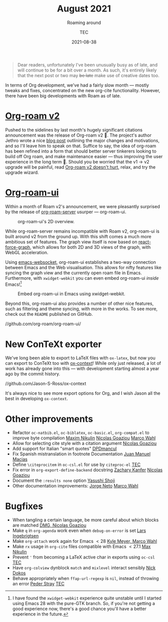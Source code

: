# Created 2024-01-12 Fri 13:39
#+title: August 2021
#+date: 2021-08-38
#+author: TEC
#+subtitle: Roaming around
#+begin_quote
Dear readers, unfortunately I've been unusually busy as of late, and will
continue to be for a bit over a month. As such, it's entirely likely that the
next post or two may +be late+ make use of creative dates too.
#+end_quote

In terms of Org development, we've had a fairly slow month --- mostly tweaks and
fixes, concentrated on the new org-cite functionality. However, there have been
big developments with Roam as of late.
* [[https://github.com/org-roam/org-roam][Org-roam v2]]

Pushed to the sidelines by last month's hugely significant citations
announcement was the release of Org-roam v2 🎉. The project's author Jethro
wrote a nice [[https://blog.jethro.dev/posts/org_roam_v2/][blog post]] outlining the major changes and motivations, and so I'll
leave him to speak on that. Suffice to say, the idea of org-roam has been
refined into a form that should better server tinkerers looking to build off Org
roam, and make maintenance easier --- thus improving the user experience in the
long term 🙂. Should you be worried that the v1 -> v2 upgrade will be painful,
read [[https://macowners.club/posts/org-roam-v2-doesnt-hurt/][Org-roam v2 doesn't hurt]], relax, and try the upgrade wizard.
* [[https://github.com/org-roam/org-roam-ui/][Org-roam-ui]]

Within a month of Roam v2's announcement, we were pleasantly surprised by the
release of [[https://github.com/org-roam/org-roam-server][org-roam-server]] usurper --- org-roam-ui.

#+caption: org-roam-ui's 2D overview.
[[file:figures/org-roam-graph-2d-overview.png]]

While org-roam-server remains incompatible with Roam v2, org-roam-ui is built
around v2 from the ground up. With this shift comes a much more ambitious set
of features. The graph view itself is now based on [[https://github.com/vasturiano/react-force-graph][react-force-graph]], which
allows for both 2D and 3D views of the graph, with WebGL acceleration.

Using [[https://github.com/ahyatt/emacs-websocket][emacs-websocket]], org-roam-ui establishes a two-way connection between
Emacs and the Web visualisation. This allows for nifty features like syncing the
graph view and the currently open roam file in Emacs. Furthermore, with
=xwidget-webkit= you can even embed org-roam-ui /inside/ Emacs![fn:1]

#+caption: Embed org-roam-ui in Emacs using xwidget-webkit.
[[file:figures/org-roam-ui-in-emacs.png]]

Beyond this, org-roam-ui also provides a number of other nice features, such as
filtering and theme syncing, with more in the works. To see more, check out the
=README= published on GitHub.

//github.com/org-roam/org-roam-ui/

[fn:1] I have found the =xwidget-webkit= experience quite unstable until I
started using Emacs 28 with the pure-GTK branch. So, if you're not getting a
good experience now, there's a good chance you'll have a better experience in
the future.
* New ConTeXt exporter

We've long been able to export to LaTeX files with =ox-latex=, but now you can
export to ConTeXt too with [[https://github.com/Jason-S-Ross/ox-context][ox-context]]! While only just released, a lot of work
has already gone into this --- with development starting almost a year ago by the
commit history.

//github.com/Jason-S-Ross/ox-context

It's always nice to see more export options for Org, and I wish Jason all the
best in developing =ox-context=.
* Other improvements
- Refactor =oc-natbib.el=, =oc-biblatex=, =oc-basic.el=, =org-compat.el= to improve byte
  compilation _Maxim Nikulin_ _Nicolas Goaziou_ _Marco Wahl_
- Allow for selecting cite style with a citation argument _Nicolas Goaziou_
- Add support for Italian "smart quotes" _DPDmancul_
- Fix Spanish mistranslation in footnote Documentation _Juan Manuel Macias_
- Define =\citeprocitem= in =oc-csl.el= for use by =citeproc-el= _TEC_
- Fix error in =org-export-define-backend= docstring _Zachary Kanfer_ _Nicolas Goaziou_
- Document the =:results none= option _Yasushi Shoji_
- Other documentation improvements: _Jorge Neto_ _Marco Wahl_
* Bugfixes
- When tangling a certain language, be more careful about which blocks are
  matched _DMG, Nicolas Goaziou_
- Make =q= in =org-agenda= work even when ~debug-on-error~ is set _Lars Ingebrigtsen_
- Make =org-attach= work again for Emacs \(< 28\) _Kyle Meyer, Marco Wahl_
- Make ~rx~ usage in =org-cite= files compatible with Emacs \(< 27.1\) _Max Nikulin_
- Prevent ='= from becoming a LaTeX active char in exports using =oc-csl= _TEC_
- Have =org-colview= dynblock =match= and =mixlevel= interact sensibly _Nick Dokos_
- Behave appropriately when ~ffap-url-regexp~ is ~nil~, instead of throwing an error
  _Peder Stray_ _TEC_
